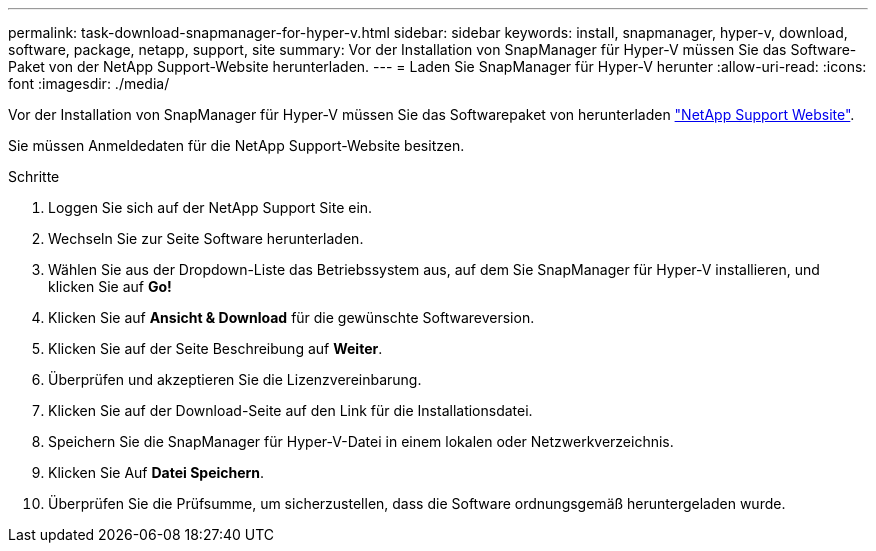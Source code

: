 ---
permalink: task-download-snapmanager-for-hyper-v.html 
sidebar: sidebar 
keywords: install, snapmanager, hyper-v, download, software, package, netapp, support, site 
summary: Vor der Installation von SnapManager für Hyper-V müssen Sie das Software-Paket von der NetApp Support-Website herunterladen. 
---
= Laden Sie SnapManager für Hyper-V herunter
:allow-uri-read: 
:icons: font
:imagesdir: ./media/


[role="lead"]
Vor der Installation von SnapManager für Hyper-V müssen Sie das Softwarepaket von herunterladen link:http://mysupport.netapp.com["NetApp Support Website"^].

Sie müssen Anmeldedaten für die NetApp Support-Website besitzen.

.Schritte
. Loggen Sie sich auf der NetApp Support Site ein.
. Wechseln Sie zur Seite Software herunterladen.
. Wählen Sie aus der Dropdown-Liste das Betriebssystem aus, auf dem Sie SnapManager für Hyper-V installieren, und klicken Sie auf *Go!*
. Klicken Sie auf *Ansicht & Download* für die gewünschte Softwareversion.
. Klicken Sie auf der Seite Beschreibung auf *Weiter*.
. Überprüfen und akzeptieren Sie die Lizenzvereinbarung.
. Klicken Sie auf der Download-Seite auf den Link für die Installationsdatei.
. Speichern Sie die SnapManager für Hyper-V-Datei in einem lokalen oder Netzwerkverzeichnis.
. Klicken Sie Auf *Datei Speichern*.
. Überprüfen Sie die Prüfsumme, um sicherzustellen, dass die Software ordnungsgemäß heruntergeladen wurde.

